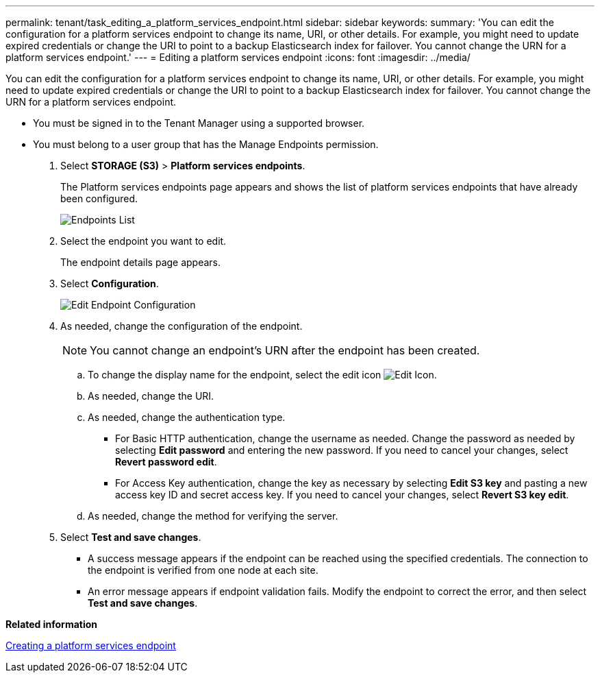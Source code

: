 ---
permalink: tenant/task_editing_a_platform_services_endpoint.html
sidebar: sidebar
keywords: 
summary: 'You can edit the configuration for a platform services endpoint to change its name, URI, or other details. For example, you might need to update expired credentials or change the URI to point to a backup Elasticsearch index for failover. You cannot change the URN for a platform services endpoint.'
---
= Editing a platform services endpoint
:icons: font
:imagesdir: ../media/

[.lead]
You can edit the configuration for a platform services endpoint to change its name, URI, or other details. For example, you might need to update expired credentials or change the URI to point to a backup Elasticsearch index for failover. You cannot change the URN for a platform services endpoint.

* You must be signed in to the Tenant Manager using a supported browser.
* You must belong to a user group that has the Manage Endpoints permission.

. Select *STORAGE (S3)* > *Platform services endpoints*.
+
The Platform services endpoints page appears and shows the list of platform services endpoints that have already been configured.
+
image::../media/endpoints_list.png[Endpoints List]

. Select the endpoint you want to edit.
+
The endpoint details page appears.

. Select *Configuration*.
+
image::../media/endpoint_edit_configuration.png[Edit Endpoint Configuration]

. As needed, change the configuration of the endpoint.
+
NOTE: You cannot change an endpoint's URN after the endpoint has been created.

 .. To change the display name for the endpoint, select the edit icon image:../media/edit_icon_tm.png[Edit Icon].
 .. As needed, change the URI.
 .. As needed, change the authentication type.
  *** For Basic HTTP authentication, change the username as needed. Change the password as needed by selecting *Edit password* and entering the new password. If you need to cancel your changes, select *Revert password edit*.
  *** For Access Key authentication, change the key as necessary by selecting *Edit S3 key* and pasting a new access key ID and secret access key. If you need to cancel your changes, select *Revert S3 key edit*.
 .. As needed, change the method for verifying the server.

. Select *Test and save changes*.
 ** A success message appears if the endpoint can be reached using the specified credentials. The connection to the endpoint is verified from one node at each site.
 ** An error message appears if endpoint validation fails. Modify the endpoint to correct the error, and then select *Test and save changes*.

*Related information*

xref:task_creating_a_platform_services_endpoint.adoc[Creating a platform services endpoint]
